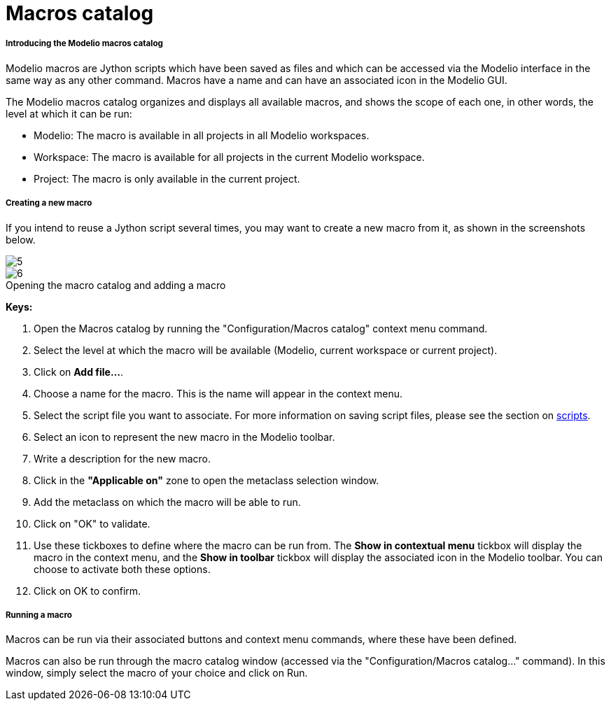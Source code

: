 // Disable all captions for figures.
:!figure-caption:
// Path to the stylesheet files
:stylesdir: .

[[Macros-catalog]]

[[macros-catalog]]
= Macros catalog

[[Introducing-the-Modelio-macros-catalog]]

[[introducing-the-modelio-macros-catalog]]
===== Introducing the Modelio macros catalog

Modelio macros are Jython scripts which have been saved as files and which can be accessed via the Modelio interface in the same way as any other command. Macros have a name and can have an associated icon in the Modelio GUI.

The Modelio macros catalog organizes and displays all available macros, and shows the scope of each one, in other words, the level at which it can be run:

* Modelio: The macro is available in all projects in all Modelio workspaces.
* Workspace: The macro is available for all projects in the current Modelio workspace.
* Project: The macro is only available in the current project.

[[Creating-a-new-macro]]

[[creating-a-new-macro]]
===== Creating a new macro

If you intend to reuse a Jython script several times, you may want to create a new macro from it, as shown in the screenshots below.

image::images/Modeler-_modeler_modelio_settings_macros_catalog_scripts4.png[5]

.Opening the macro catalog and adding a macro
image::images/Modeler-_modeler_modelio_settings_macros_catalog_scripts5.png[6]



*Keys:*

1. Open the Macros catalog by running the "Configuration/Macros catalog" context menu command.
2. Select the level at which the macro will be available (Modelio, current workspace or current project).
3. Click on *Add file...*.
4. Choose a name for the macro. This is the name will appear in the context menu.
5. Select the script file you want to associate. For more information on saving script files, please see the section on <<Modeler-_modeler_handy_tools_scripts_macros.adoc#,scripts>>.
6. Select an icon to represent the new macro in the Modelio toolbar.
7. Write a description for the new macro.
8. Click in the *"Applicable on"* zone to open the metaclass selection window.
9. Add the metaclass on which the macro will be able to run.
10. Click on "OK" to validate.
11. Use these tickboxes to define where the macro can be run from. The *Show in contextual menu* tickbox will display the macro in the context menu, and the *Show in toolbar* tickbox will display the associated icon in the Modelio toolbar. You can choose to activate both these options.
12. Click on OK to confirm.

[[Running-a-macro]]

[[running-a-macro]]
===== Running a macro

Macros can be run via their associated buttons and context menu commands, where these have been defined.

Macros can also be run through the macro catalog window (accessed via the "Configuration/Macros catalog..." command). In this window, simply select the macro of your choice and click on Run.


